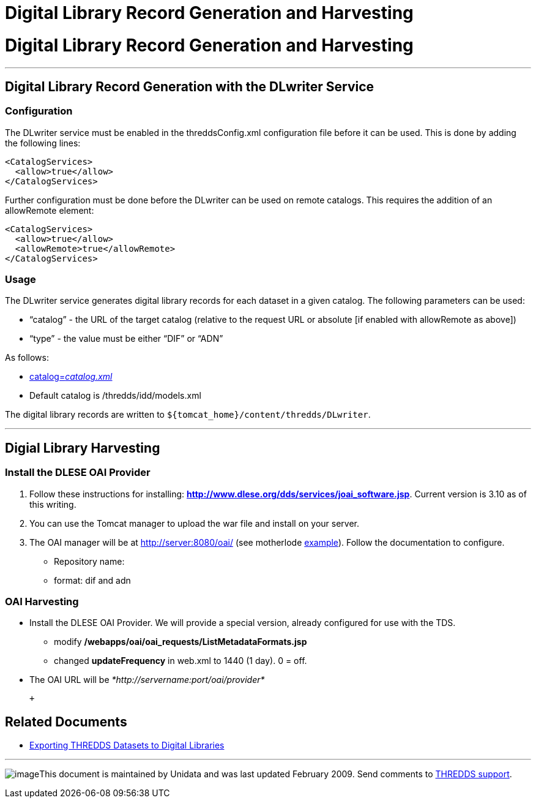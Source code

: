 :source-highlighter: coderay
[[threddsDocs]]


Digital Library Record Generation and Harvesting
================================================

= Digital Library Record Generation and Harvesting

'''''

== Digital Library Record Generation with the DLwriter Service

=== Configuration

The DLwriter service must be enabled in the threddsConfig.xml
configuration file before it can be used. This is done by adding the
following lines:

---------------------
<CatalogServices>
  <allow>true</allow>
</CatalogServices>
---------------------

Further configuration must be done before the DLwriter can be used on
remote catalogs. This requires the addition of an allowRemote element:

---------------------------------
<CatalogServices>
  <allow>true</allow>
  <allowRemote>true</allowRemote>
</CatalogServices>
---------------------------------

=== Usage

The DLwriter service generates digital library records for each dataset
in a given catalog. The following parameters can be used:

* ``catalog'' - the URL of the target catalog (relative to the request
URL or absolute [if enabled with allowRemote as above])
* ``type'' - the value must be either ``DIF'' or ``ADN''

As follows: +

* http://servername:port/thredds/DLwriter?type=(ADN|DIF)&[catalog=__catalog.xml__]
* Default catalog is /thredds/idd/models.xml

The digital library records are written to
`${tomcat_home}/content/thredds/DLwriter`.

'''''

== Digial Library Harvesting

=== Install the DLESE OAI Provider

1.  Follow these instructions for installing:
http://www.dlese.org/dds/services/joai_software.jsp[*http://www.dlese.org/dds/services/joai_software.jsp*].
Current version is 3.10 as of this writing.
2.  You can use the Tomcat manager to upload the war file and install on
your server.
3.  The OAI manager will be at http://server:8080/oai/ (see motherlode
http://motherlode.ucar.edu:8080/oai/[example]). Follow the documentation
to configure.

* Repository name:
* format: dif and adn

=== OAI Harvesting

* Install the DLESE OAI Provider. We will provide a special version,
already configured for use with the TDS.
** modify */webapps/oai/oai_requests/ListMetadataFormats.jsp*
** changed *updateFrequency* in web.xml to 1440 (1 day). 0 = off.
* The OAI URL will be _*http://servername:port/oai/provider*_

 +

== Related Documents

* link:DLexport.html[Exporting THREDDS Datasets to Digital Libraries]

'''''

image:../thread.png[image]This document is maintained by Unidata and was
last updated February 2009. Send comments to
mailto:support-thredds@unidata.ucar.edu[THREDDS support].
